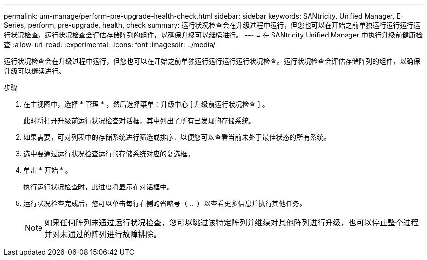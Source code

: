 ---
permalink: um-manage/perform-pre-upgrade-health-check.html 
sidebar: sidebar 
keywords: SANtricity, Unified Manager, E-Series, perform, pre-upgrade, health, check 
summary: 运行状况检查会在升级过程中运行，但您也可以在开始之前单独运行运行运行运行状况检查。运行状况检查会评估存储阵列的组件，以确保升级可以继续进行。 
---
= 在 SANtricity Unified Manager 中执行升级前健康检查
:allow-uri-read: 
:experimental: 
:icons: font
:imagesdir: ../media/


[role="lead"]
运行状况检查会在升级过程中运行，但您也可以在开始之前单独运行运行运行运行状况检查。运行状况检查会评估存储阵列的组件，以确保升级可以继续进行。

.步骤
. 在主视图中，选择 * 管理 * ，然后选择菜单：升级中心 [ 升级前运行状况检查 ] 。
+
此时将打开升级前运行状况检查对话框，其中列出了所有已发现的存储系统。

. 如果需要，可对列表中的存储系统进行筛选或排序，以便您可以查看当前未处于最佳状态的所有系统。
. 选中要通过运行状况检查运行的存储系统对应的复选框。
. 单击 * 开始 * 。
+
执行运行状况检查时，此进度将显示在对话框中。

. 运行状况检查完成后，您可以单击每行右侧的省略号（ ... ）以查看更多信息并执行其他任务。
+
[NOTE]
====
如果任何阵列未通过运行状况检查，您可以跳过该特定阵列并继续对其他阵列进行升级，也可以停止整个过程并对未通过的阵列进行故障排除。

====

